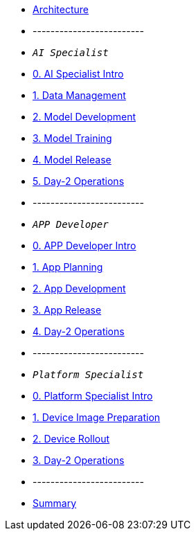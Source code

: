 * xref:00-arch-intro.adoc[Architecture]
* -------------------------
* `_AI Specialist_`
* xref:ai-specialist-00-intro.adoc[0. AI Specialist Intro]
* xref:ai-specialist-01-data.adoc[1. Data Management]
* xref:ai-specialist-02-develop.adoc[2. Model Development]
* xref:ai-specialist-03-training.adoc[3. Model Training]
* xref:ai-specialist-04-deploy.adoc[4. Model Release]
* xref:ai-specialist-05-update.adoc[5. Day-2 Operations]
* -------------------------
* `_APP Developer_`
* xref:app-developer-00-intro.adoc[0. APP Developer Intro]
* xref:app-developer-01-arch.adoc[1. App Planning]
* xref:app-developer-02-dev.adoc[2. App Development]
* xref:app-developer-03-deploy.adoc[3. App Release]
* xref:app-developer-04-update.adoc[4. Day-2 Operations]
* -------------------------
* `_Platform Specialist_`
* xref:platform-specialist-00-intro.adoc[0. Platform Specialist Intro]
* xref:platform-specialist-01-image.adoc[1. Device Image Preparation]
* xref:platform-specialist-02-rollout.adoc[2. Device Rollout]
* xref:platform-specialist-03-update.adoc[3. Day-2 Operations]
* -------------------------
* xref:99-summary.adoc[Summary]
